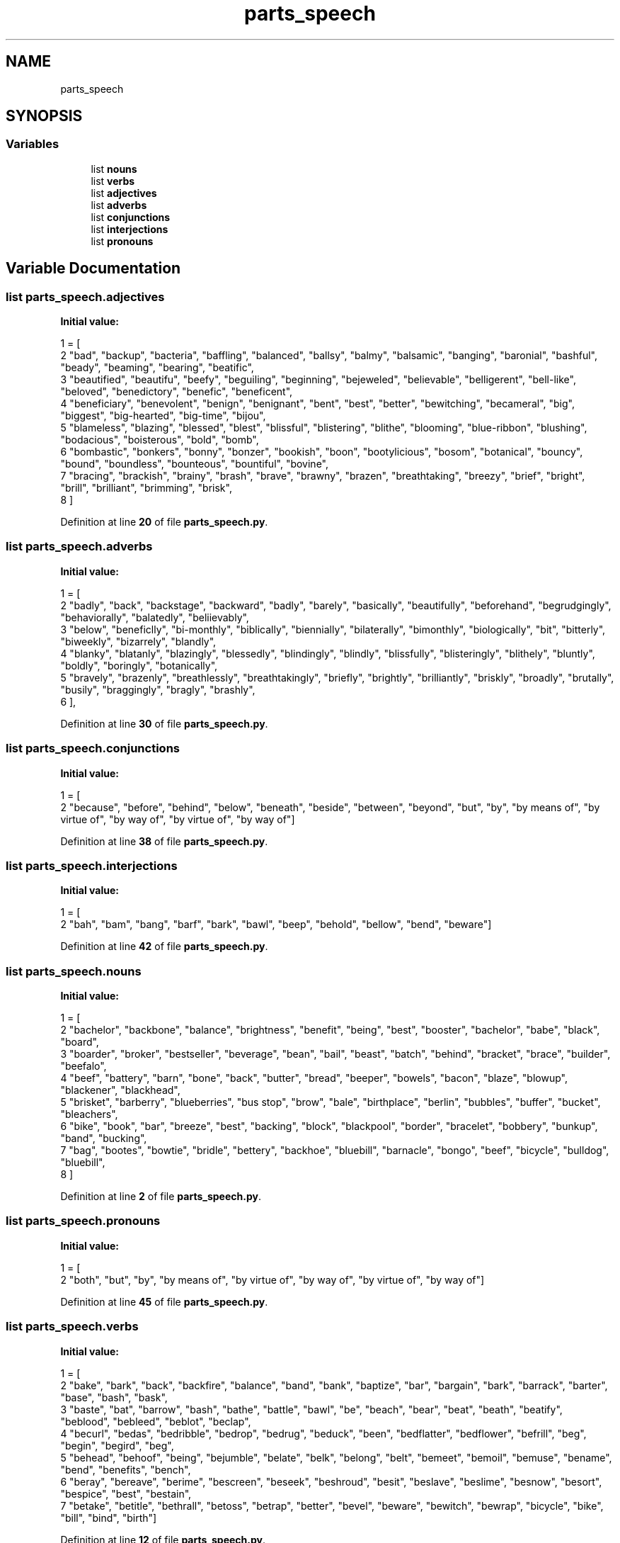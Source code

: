 .TH "parts_speech" 3 "Mon Dec 12 2022" "natural english language tokenizer" \" -*- nroff -*-
.ad l
.nh
.SH NAME
parts_speech
.SH SYNOPSIS
.br
.PP
.SS "Variables"

.in +1c
.ti -1c
.RI "list \fBnouns\fP"
.br
.ti -1c
.RI "list \fBverbs\fP"
.br
.ti -1c
.RI "list \fBadjectives\fP"
.br
.ti -1c
.RI "list \fBadverbs\fP"
.br
.ti -1c
.RI "list \fBconjunctions\fP"
.br
.ti -1c
.RI "list \fBinterjections\fP"
.br
.ti -1c
.RI "list \fBpronouns\fP"
.br
.in -1c
.SH "Variable Documentation"
.PP 
.SS "list parts_speech\&.adjectives"
\fBInitial value:\fP
.PP
.nf
1 =  [
2     "bad", "backup", "bacteria", "baffling", "balanced", "ballsy", "balmy", "balsamic", "banging", "baronial", "bashful", "beady", "beaming", "bearing", "beatific",
3     "beautified", "beautifu", "beefy", "beguiling", "beginning", "bejeweled", "believable", "belligerent", "bell-like", "beloved", "benedictory", "benefic", "beneficent",
4     "beneficiary", "benevolent", "benign", "benignant", "bent", "best", "better", "bewitching", "becameral", "big", "biggest", "big-hearted", "big-time", "bijou",
5     "blameless", "blazing", "blessed", "blest", "blissful", "blistering", "blithe", "blooming", "blue-ribbon", "blushing", "bodacious", "boisterous", "bold", "bomb",
6     "bombastic", "bonkers", "bonny", "bonzer", "bookish", "boon", "bootylicious", "bosom", "botanical", "bouncy", "bound", "boundless", "bounteous", "bountiful", "bovine",
7     "bracing", "brackish", "brainy", "brash", "brave", "brawny", "brazen", "breathtaking", "breezy", "brief", "bright", "brill", "brilliant", "brimming", "brisk",
8 ]
.fi
.PP
Definition at line \fB20\fP of file \fBparts_speech\&.py\fP\&.
.SS "list parts_speech\&.adverbs"
\fBInitial value:\fP
.PP
.nf
1 =  [
2     "badly", "back", "backstage", "backward", "badly", "barely", "basically", "beautifully", "beforehand", "begrudgingly", "behaviorally", "balatedly", "beliievably",
3     "below", "beneficlly", "bi-monthly", "biblically", "biennially", "bilaterally", "bimonthly", "biologically", "bit", "bitterly", "biweekly", "bizarrely", "blandly",
4     "blanky", "blatanly", "blazingly", "blessedly", "blindingly", "blindly", "blissfully", "blisteringly", "blithely", "bluntly", "boldly", "boringly", "botanically",
5     "bravely", "brazenly", "breathlessly", "breathtakingly", "briefly", "brightly", "brilliantly", "briskly", "broadly", "brutally", "busily", "braggingly", "bragly", "brashly",
6 ],
.fi
.PP
Definition at line \fB30\fP of file \fBparts_speech\&.py\fP\&.
.SS "list parts_speech\&.conjunctions"
\fBInitial value:\fP
.PP
.nf
1 =  [
2     "because", "before", "behind", "below", "beneath", "beside", "between", "beyond", "but", "by", "by means of", "by virtue of", "by way of", "by virtue of", "by way of"]
.fi
.PP
Definition at line \fB38\fP of file \fBparts_speech\&.py\fP\&.
.SS "list parts_speech\&.interjections"
\fBInitial value:\fP
.PP
.nf
1 =  [
2     "bah", "bam", "bang", "barf", "bark", "bawl", "beep", "behold", "bellow", "bend", "beware"]
.fi
.PP
Definition at line \fB42\fP of file \fBparts_speech\&.py\fP\&.
.SS "list parts_speech\&.nouns"
\fBInitial value:\fP
.PP
.nf
1 =  [
2     "bachelor", "backbone", "balance", "brightness", "benefit", "being", "best", "booster", "bachelor", "babe", "black", "board",
3     "boarder", "broker", "bestseller", "beverage", "bean", "bail", "beast", "batch", "behind", "bracket", "brace", "builder", "beefalo",
4     "beef", "battery", "barn", "bone", "back", "butter", "bread", "beeper", "bowels", "bacon", "blaze", "blowup", "blackener", "blackhead",
5     "brisket", "barberry", "blueberries", "bus stop", "brow", "bale", "birthplace", "berlin", "bubbles", "buffer", "bucket", "bleachers",
6     "bike", "book", "bar", "breeze", "best", "backing", "block", "blackpool", "border", "bracelet", "bobbery", "bunkup", "band", "bucking",
7     "bag", "bootes", "bowtie", "bridle", "bettery", "backhoe", "bluebill", "barnacle", "bongo", "beef", "bicycle", "bulldog", "bluebill",
8 ]
.fi
.PP
Definition at line \fB2\fP of file \fBparts_speech\&.py\fP\&.
.SS "list parts_speech\&.pronouns"
\fBInitial value:\fP
.PP
.nf
1 =  [
2     "both", "but", "by", "by means of", "by virtue of", "by way of", "by virtue of", "by way of"]
.fi
.PP
Definition at line \fB45\fP of file \fBparts_speech\&.py\fP\&.
.SS "list parts_speech\&.verbs"
\fBInitial value:\fP
.PP
.nf
1 =  [
2     "bake", "bark", "back", "backfire", "balance", "band", "bank", "baptize", "bar", "bargain", "bark", "barrack", "barter", "base", "bash", "bask",
3     "baste", "bat", "barrow", "bash", "bathe", "battle", "bawl", "be", "beach", "bear", "beat", "beath", "beatify", "beblood", "bebleed", "beblot", "beclap",
4     "becurl", "bedas", "bedribble", "bedrop", "bedrug", "beduck", "been", "bedflatter", "bedflower", "befrill", "beg", "begin", "begird", "beg",
5     "behead", "behoof", "being", "bejumble", "belate", "belk", "belong", "belt", "bemeet", "bemoil", "bemuse", "bename", "bend", "benefits", "bench",
6     "beray", "bereave", "berime", "bescreen", "beseek", "beshroud", "besit", "beslave", "beslime", "besnow", "besort", "bespice", "best", "bestain",
7     "betake", "betitle", "bethrall", "betoss", "betrap", "better", "bevel", "beware", "bewitch", "bewrap", "bicycle", "bike", "bill", "bind", "birth"]
.fi
.PP
Definition at line \fB12\fP of file \fBparts_speech\&.py\fP\&.
.SH "Author"
.PP 
Generated automatically by Doxygen for natural english language tokenizer from the source code\&.
